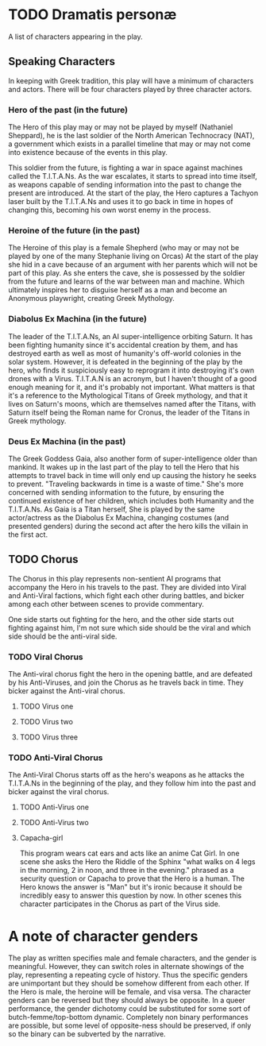 * TODO Dramatis personæ
A list of characters appearing in the play.

** Speaking Characters
In keeping with Greek tradition, this play will have a minimum of characters and actors. There will be four characters played by three character actors.

*** Hero of the past (in the future)
The Hero of this play may or may not be played by myself (Nathaniel Sheppard), he is the last soldier of the North American Technocracy (NAT), a government which exists in a parallel timeline that may or may not come into existence because of the events in this play.

This soldier from the future, is fighting a war in space against machines called the T.I.T.A.Ns. As the war escalates, it starts to spread into time itself, as weapons capable of sending information into the past to change the present are introduced. At the start of the play, the Hero captures a Tachyon laser built by the T.I.T.A.Ns and uses it to go back in time in hopes of changing this, becoming his own worst enemy in the process.

*** Heroine of the future (in the past)
The Heroine of this play is a female Shepherd (who may or may not be played by one of the many Stephanie living on Orcas) At the start of the play she hid in a cave because of an argument with her parents which will not be part of this play. As she enters the cave, she is possessed by the soldier from the future and learns of the war between man and machine. Which ultimately inspires her to disguise herself as a man and become an Anonymous playwright, creating Greek Mythology.

*** Diabolus Ex Machina (in the future)
The leader of the T.I.T.A.Ns, an AI super-intelligence orbiting Saturn. It has been fighting humanity since it's accidental creation by them, and has destroyed earth as well as most of humanity's off-world colonies in the solar system. However, it is defeated in the beginning of the play by the hero, who finds it suspiciously easy to reprogram it into destroying it's own drones with a Virus. T.I.T.A.N is an acronym, but I haven't thought of a good enough meaning for it, and it's probably not important. What matters is that it's a reference to the Mythological Titans of Greek mythology, and that it lives on Saturn's moons, which are themselves named after the Titans, with Saturn itself being the Roman name for Cronus, the leader of the Titans in Greek mythology.

*** Deus Ex Machina (in the past)
The Greek Goddess Gaia, also another form of super-intelligence older than mankind. It wakes up in the last part of the play to tell the Hero that his attempts to travel back in time will only end up causing the history he seeks to prevent. "Traveling backwards in time is a waste of time." She's more concerned with sending information to the future, by ensuring the continued existence of her children, which includes both Humanity and the T.I.T.A.Ns. As Gaia is a Titan herself, She is played by the same actor/actress as the Diabolus Ex Machina, changing costumes (and presented genders) during the second act after the hero kills the villain in the first act.

** TODO Chorus
The Chorus in this play represents non-sentient AI programs that accompany the Hero in his travels to the past. They are divided into Viral and Anti-Viral factions, which fight each other during battles, and bicker among each other between scenes to provide commentary.

One side starts out fighting for the hero, and the other side starts out fighting against him, I'm not sure which side should be the viral and which side should be the anti-viral side.

*** TODO Viral Chorus
The Anti-viral chorus fight the hero in the opening battle, and are defeated by his Anti-Viruses, and join the Chorus as he travels back in time. They bicker against the Anti-viral chorus.

**** TODO Virus one

**** TODO Virus two

**** TODO Virus three

*** TODO Anti-Viral Chorus
The Anti-Viral Chorus starts off as the hero's weapons as he attacks the T.I.T.A.Ns in the beginning of the play, and they follow him into the past and bicker against the viral chorus.

**** TODO Anti-Virus one

**** TODO Anti-Virus two

**** Capacha-girl
This program wears cat ears and acts like an anime Cat Girl. In one scene she asks the Hero the Riddle of the Sphinx "what walks on 4 legs in the morning, 2 in noon, and three in the evening." phrased as a security question or Capacha to prove that the Hero is a human. The Hero knows the answer is "Man" but it's ironic because it should be incredibly easy to answer this question by now. In other scenes this character participates in the Chorus as part of the Virus side.

* A note of character genders
The play as written specifies male and female characters, and the gender is meaningful. However, they can switch roles in alternate showings of the play, representing a repeating cycle of history. Thus the specific genders are unimportant but they should be somehow different from each other. If the Hero is male, the heroine will be female, and visa versa. The character genders can be reversed but they should always be opposite. In a queer performance, the gender dichotomy could be substituted for some sort of butch-femme/top-bottom dynamic. Completely non binary performances are possible, but some level of opposite-ness should be preserved, if only so the binary can be subverted by the narrative.
